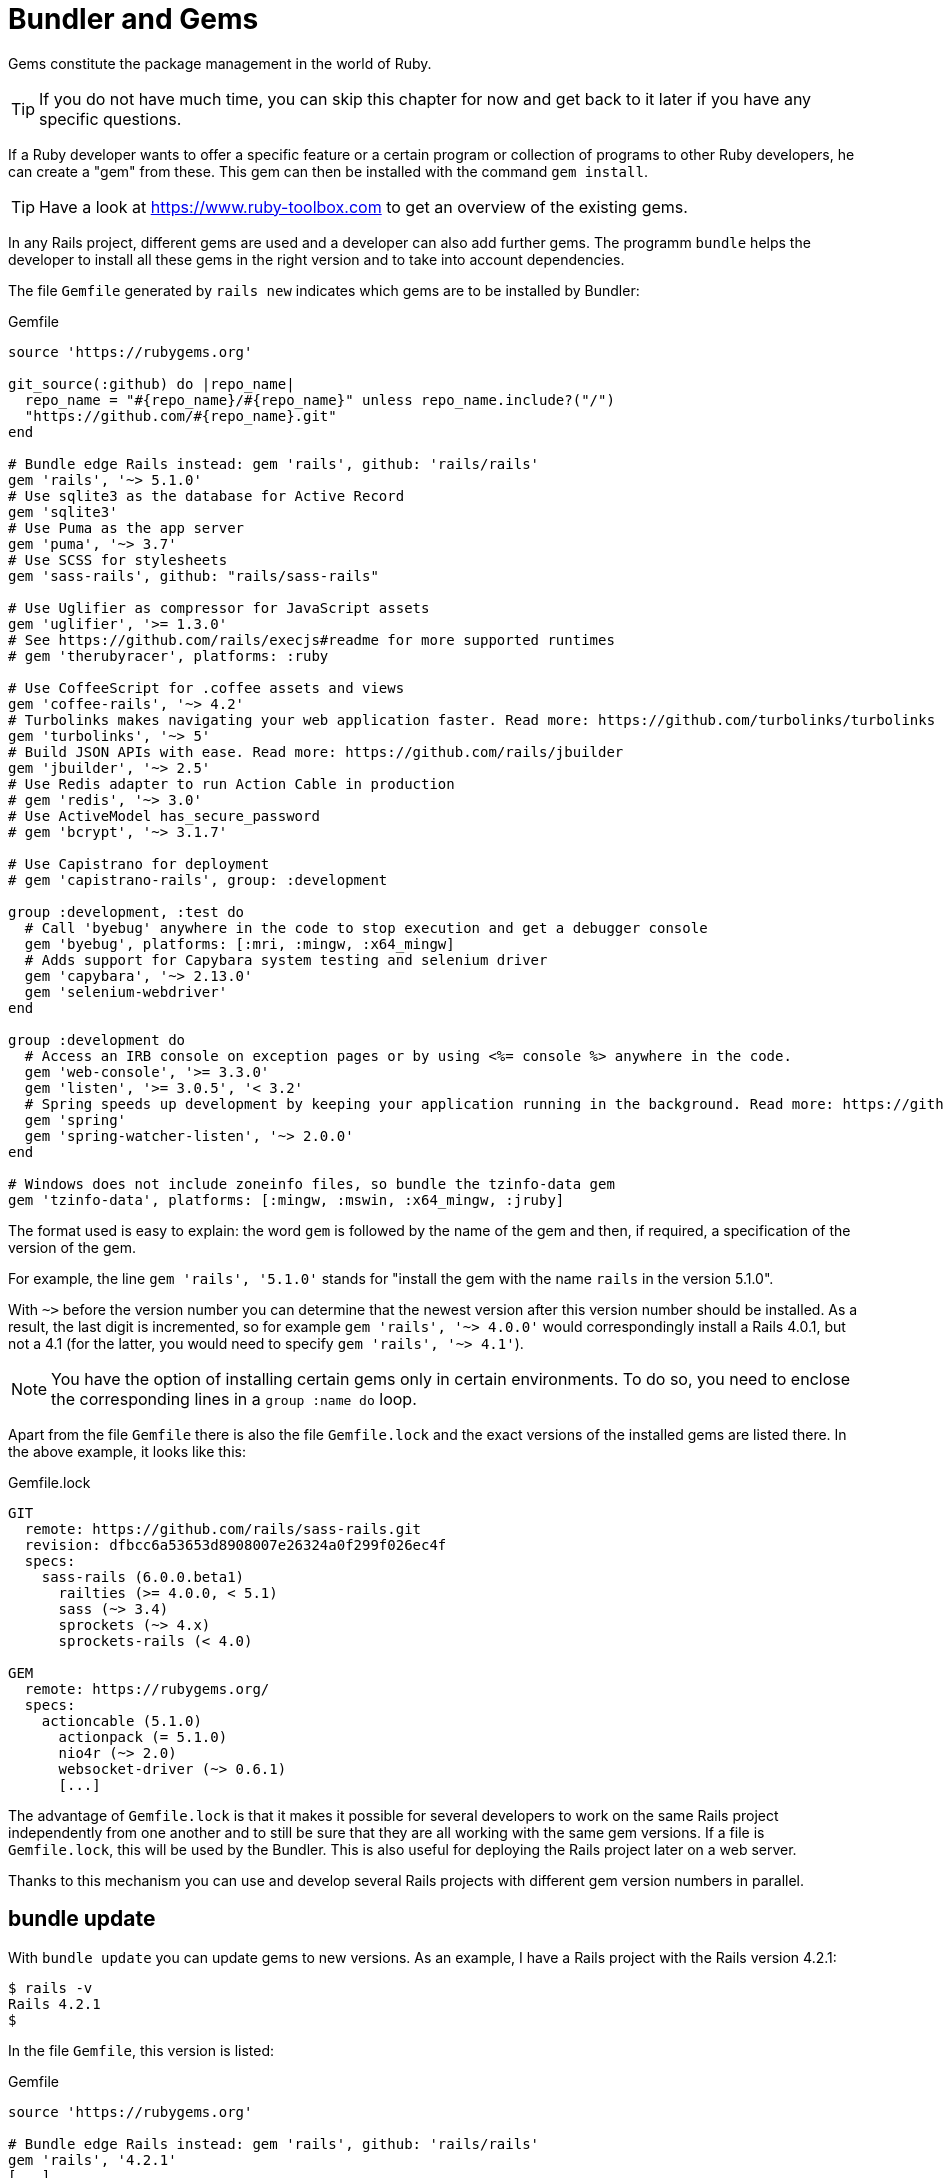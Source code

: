 [[bundler-and-gems]]
= Bundler and Gems

Gems constitute the package management in the world of Ruby.

TIP: If you do not have much time, you can skip this chapter for now
     and get back to it later if you have any specific questions.

If a Ruby developer wants to offer a specific feature or a certain
program or collection of programs to other Ruby developers, he can
create a "gem" from these. This gem can then be installed
with the command `gem install`.

TIP: Have a look at https://www.ruby-toolbox.com to get an overview
     of the existing gems.

In any Rails project, different gems are used and a developer can also
add further gems. The programm `bundle` helps the
developer to install all these gems in the right version and to take
into account dependencies.

The file `Gemfile` generated by `rails new` indicates which gems are
to be installed by Bundler:

[source,config]
.Gemfile
----
source 'https://rubygems.org'

git_source(:github) do |repo_name|
  repo_name = "#{repo_name}/#{repo_name}" unless repo_name.include?("/")
  "https://github.com/#{repo_name}.git"
end

# Bundle edge Rails instead: gem 'rails', github: 'rails/rails'
gem 'rails', '~> 5.1.0'
# Use sqlite3 as the database for Active Record
gem 'sqlite3'
# Use Puma as the app server
gem 'puma', '~> 3.7'
# Use SCSS for stylesheets
gem 'sass-rails', github: "rails/sass-rails"

# Use Uglifier as compressor for JavaScript assets
gem 'uglifier', '>= 1.3.0'
# See https://github.com/rails/execjs#readme for more supported runtimes
# gem 'therubyracer', platforms: :ruby

# Use CoffeeScript for .coffee assets and views
gem 'coffee-rails', '~> 4.2'
# Turbolinks makes navigating your web application faster. Read more: https://github.com/turbolinks/turbolinks
gem 'turbolinks', '~> 5'
# Build JSON APIs with ease. Read more: https://github.com/rails/jbuilder
gem 'jbuilder', '~> 2.5'
# Use Redis adapter to run Action Cable in production
# gem 'redis', '~> 3.0'
# Use ActiveModel has_secure_password
# gem 'bcrypt', '~> 3.1.7'

# Use Capistrano for deployment
# gem 'capistrano-rails', group: :development

group :development, :test do
  # Call 'byebug' anywhere in the code to stop execution and get a debugger console
  gem 'byebug', platforms: [:mri, :mingw, :x64_mingw]
  # Adds support for Capybara system testing and selenium driver
  gem 'capybara', '~> 2.13.0'
  gem 'selenium-webdriver'
end

group :development do
  # Access an IRB console on exception pages or by using <%= console %> anywhere in the code.
  gem 'web-console', '>= 3.3.0'
  gem 'listen', '>= 3.0.5', '< 3.2'
  # Spring speeds up development by keeping your application running in the background. Read more: https://github.com/rails/spring
  gem 'spring'
  gem 'spring-watcher-listen', '~> 2.0.0'
end

# Windows does not include zoneinfo files, so bundle the tzinfo-data gem
gem 'tzinfo-data', platforms: [:mingw, :mswin, :x64_mingw, :jruby]
----

The format used is easy to explain: the word `gem` is followed by the
name of the gem and then, if required, a specification of the version of
the gem.

For example, the line `gem 'rails', '5.1.0'` stands
for "install the gem with the name `rails` in the version 5.1.0".

With `~>` before the version number you can determine that the newest
version after this version number should be installed. As a result, the
last digit is incremented, so for example `gem 'rails', '~> 4.0.0'`
would correspondingly install a Rails 4.0.1, but not a 4.1 (for the
latter, you would need to specify `gem 'rails', '~> 4.1'`).

NOTE: You have the option of installing certain gems only in certain
      environments. To do so, you need to enclose the corresponding
      lines in a `group :name do` loop.

Apart from the file `Gemfile` there is also the file `Gemfile.lock` and
the exact versions of the installed gems are listed there. In the above
example, it looks like this:

[source,config]
.Gemfile.lock
----
GIT
  remote: https://github.com/rails/sass-rails.git
  revision: dfbcc6a53653d8908007e26324a0f299f026ec4f
  specs:
    sass-rails (6.0.0.beta1)
      railties (>= 4.0.0, < 5.1)
      sass (~> 3.4)
      sprockets (~> 4.x)
      sprockets-rails (< 4.0)

GEM
  remote: https://rubygems.org/
  specs:
    actioncable (5.1.0)
      actionpack (= 5.1.0)
      nio4r (~> 2.0)
      websocket-driver (~> 0.6.1)
      [...]
----

The advantage of `Gemfile.lock` is that it makes it possible for several
developers to work on the same Rails project independently from one
another and to still be sure that they are all working with the same gem
versions. If a file is `Gemfile.lock`, this will be used by the Bundler.
This is also useful for deploying the Rails project later on a web
server.

Thanks to this mechanism you can use and develop several Rails projects
with different gem version numbers in parallel.

[[bundle-update]]
== bundle update

With `bundle update` you can update gems to new versions. As an example,
I have a Rails project with the Rails version 4.2.1:

[source,bash]
----
$ rails -v
Rails 4.2.1
$
----

In the file `Gemfile`, this version is listed:

[source,config]
.Gemfile
----
source 'https://rubygems.org'

# Bundle edge Rails instead: gem 'rails', github: 'rails/rails'
gem 'rails', '4.2.1'
[...]
----

And also in the `Gemfile.lock`:

[source,bash]
----
$ grep 'rails' Gemfile.lock
  [...]
  rails (= 4.2.1)
  [...]
$
----

Assumed we are working with rails 4.2.0 and we want to update to rails
4.2.4. Then we have to change the `Gemfile` from this:

[source,config]
.Gemfile
----
[...]
gem 'rails', '4.2.0'
[...]
----

to this:

[source,config]
.Gemfile
----
[...]
gem 'rails', '4.2.4'
[...]
----

After this change, you can use `bundle update rails` to install the new
Rails version (required dependencies are automatically taken into
account by Bundler):

[source,bash]
----
$ bundle update rails
  [...]
$ rails -v
Rails 4.2.4
$
----

IMPORTANT: After every gem update, you should first run `rake test`
           to make sure that a new gem version does not add any
           unwanted side effects.

[[bundle-outdated]]
== bundle outdated

If you want to know which of the gems used by your Rails project are now
available in a new version, you can do this via the command
`bundle outdated`. Example:

[source,bash]
----
$ bundle outdated
Fetching gem metadata from https://rubygems.org/...........
Fetching version metadata from https://rubygems.org/...
Fetching dependency metadata from https://rubygems.org/..
Resolving dependencies....

Outdated gems included in the bundle:
  * hiredis (newest 0.6.1, installed 0.5.2)
  * mime-types (newest 3.0, installed 2.99)
  * mini_portile2 (newest 2.1.0, installed 2.0.0)
----

To update them you'll have to change the version numbers in `Gemfile`
and run a `bundle update`.

[[bundle-exec]]
== bundle exec

`bundle exec` is required whenever a program such as `rake` is used
in a Rails project and is present in a different version than the
rest of the system. The resulting error message is always easy to
implement:

[source,bash]
----
You have already activated rake 0.10, but your Gemfile requires rake 0.9.2.2.
Using bundle exec may solve this.
----

In this case, it helps to invoke the command with a preceding
`bundle exec`:

[source,bash]
----
$ bundle exec rake db:migrate
----

[[binstubs]]
== binstubs

In some environments, using `bundle exec` is too complicated. In that
case, you can install programs with the correct version via
`bundle install --binstubs` in the directory bin:

[source,bash]
----
$ bundle install --binstubs
Using rake 10.4.2
Using i18n 0.7.0
[...]
Using web-console 2.1.2
Bundle complete! 12 Gemfile dependencies, 54 gems now installed.
Use `bundle show [gemname]` to see where a bundled gem is installed.
----

Afterwards, you can always use these programs. Example:

[source,bash]
----
$ bin/rake db:migrate
==  CreateUsers: migrating ====================================================
-- create_table(:users)
   -> 0.0018s
==  CreateUsers: migrated (0.0019s) ===========================================
----

[[further-information-on-bundler]]
== Further Information on Bundler

The topic Bundler is far more complex than can be described here. If you
want to find out more on Bundler, please visit the following websites to
find further information:

* http://gembundler.com/
* http://railscasts.com/episodes/201-bundler-revised
